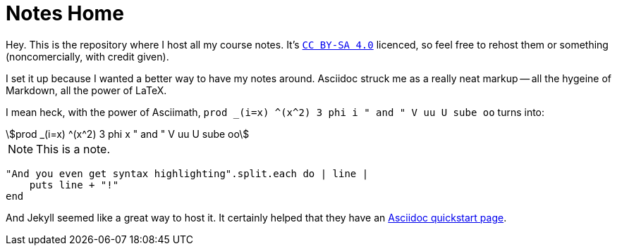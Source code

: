 = Notes Home
:showtitle:
:page-title: Jekyll Asciidoc Notes
:page-root: ./
:icons: font
:page-description: A repository for notes, taken in Asciidoc

Hey.
This is the repository where I host all my course notes.
It's http://creativecommons.org/licenses/by-sa/4.0/[`CC BY-SA 4.0`]
licenced, so feel free to rehost them or something
(noncomercially, with credit given).

I set it up because I wanted a better way to have my notes around.
Asciidoc struck me as a really neat markup
-- all the hygeine of Markdown, all the power of LaTeX.

I mean heck, with the power of Asciimath,
`prod _(i=x) \^(x^2) 3 phi i " and " V uu U sube oo` turns into:

[stem]
++++
prod _(i=x) ^(x^2) 3 phi x " and " V uu U sube oo
++++

[NOTE]
====
This is a note.
====

[source, ruby]
----
"And you even get syntax highlighting".split.each do | line |
    puts line + "!"
end
----

And Jekyll seemed like a great way to host it.
It certainly helped that they have an
https://github.com/asciidoctor/jekyll-asciidoc-quickstart[Asciidoc quickstart page].
